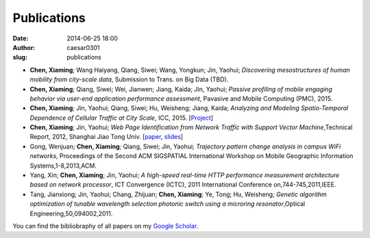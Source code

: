 Publications
############

:date: 2014-06-25 18:00
:author: caesar0301
:slug: publications


- **Chen, Xiaming**; Wang Haiyang, Qiang, Siwei; Wang, Yongkun; Jin, Yaohui; *Discovering mesostructures of human
  mobility from city-scale data*, Submission to Trans. on Big Data (TBD).

- **Chen, Xiaming**; Qiang, Siwei; Wei, Jianwen; Jiang, Kaida; Jin, Yaohui; *Passive profiling of mobile engaging
  behavior via user-end application performance assessment*, Pavasive and Mobile Computing (PMC), 2015.

- **Chen, Xiaming**; Jin, Yaohui; Qiang, Siwei; Hu, Weisheng; Jiang, Kaida; *Analyzing and Modeling Spatio-Temporal
  Dependence of Cellular Traffic at City Scale*, ICC, 2015. [`Project <https://github.com/caesar0301/MSTD>`_]

- **Chen, Xiaming**; Jin, Yaohui; *Web Page Identification from Network Traffic with Support Vector Machine*,Technical
  Report, 2012, Shanghai Jiao Tong Univ. [`paper <http://pan.baidu.com/s/1pJHWVaj>`_, `slides
  <http://pan.baidu.com/s/1gdJ9gyv>`_]

- Gong, Wenjuan; **Chen, Xiaming**; Qiang, Siwei; Jin, Yaohui; *Trajectory pattern change analysis in campus WiFi
  networks*, Proceedings of the Second ACM SIGSPATIAL International Workshop on Mobile Geographic Information
  Systems,1-8,2013,ACM.

- Yang, Xin; **Chen, Xiaming**; Jin, Yaohui; *A high-speed real-time HTTP performance measurement architecture based on
  network processor*, ICT Convergence (ICTC), 2011 International Conference on,744-745,2011,IEEE.

- Tang, Jianxiong; Jin, Yaohui; Chang, Zhijuan; **Chen, Xiaming**; Ye, Tong; Hu, Weisheng; *Genetic algorithm
  optimization of tunable wavelength selection photonic switch using a microring resonator*,Optical
  Engineering,50,094002,2011.


You can find the bibliobraphy of all papers on my `Google Scholar`_.

.. _`Google Scholar`:
   http://scholar.google.com/citations?user=9GzdwPEAAAAJ&hl=en
